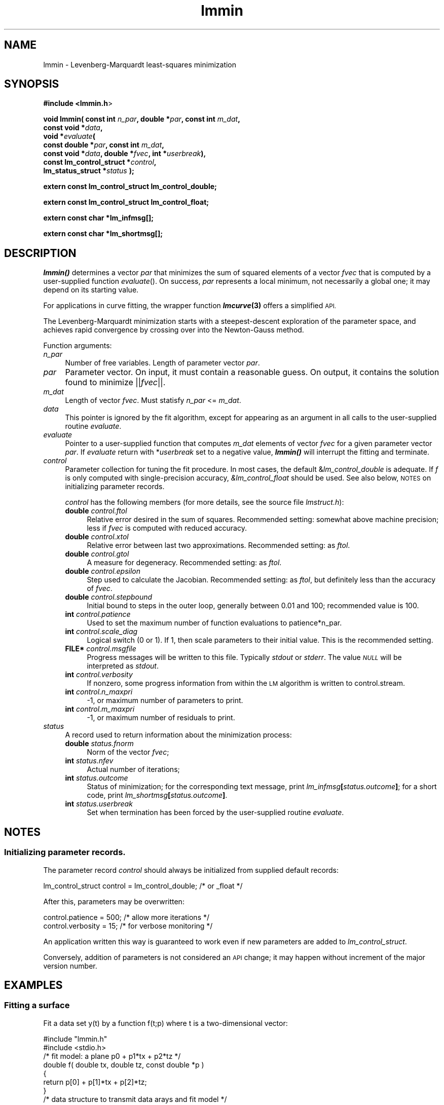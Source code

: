 .\" Automatically generated by Pod::Man 2.28 (Pod::Simple 3.28)
.\"
.\" Standard preamble:
.\" ========================================================================
.de Sp \" Vertical space (when we can't use .PP)
.if t .sp .5v
.if n .sp
..
.de Vb \" Begin verbatim text
.ft CW
.nf
.ne \\$1
..
.de Ve \" End verbatim text
.ft R
.fi
..
.\" Set up some character translations and predefined strings.  \*(-- will
.\" give an unbreakable dash, \*(PI will give pi, \*(L" will give a left
.\" double quote, and \*(R" will give a right double quote.  \*(C+ will
.\" give a nicer C++.  Capital omega is used to do unbreakable dashes and
.\" therefore won't be available.  \*(C` and \*(C' expand to `' in nroff,
.\" nothing in troff, for use with C<>.
.tr \(*W-
.ds C+ C\v'-.1v'\h'-1p'\s-2+\h'-1p'+\s0\v'.1v'\h'-1p'
.ie n \{\
.    ds -- \(*W-
.    ds PI pi
.    if (\n(.H=4u)&(1m=24u) .ds -- \(*W\h'-12u'\(*W\h'-12u'-\" diablo 10 pitch
.    if (\n(.H=4u)&(1m=20u) .ds -- \(*W\h'-12u'\(*W\h'-8u'-\"  diablo 12 pitch
.    ds L" ""
.    ds R" ""
.    ds C` ""
.    ds C' ""
'br\}
.el\{\
.    ds -- \|\(em\|
.    ds PI \(*p
.    ds L" ``
.    ds R" ''
.    ds C`
.    ds C'
'br\}
.\"
.\" Escape single quotes in literal strings from groff's Unicode transform.
.ie \n(.g .ds Aq \(aq
.el       .ds Aq '
.\"
.\" If the F register is turned on, we'll generate index entries on stderr for
.\" titles (.TH), headers (.SH), subsections (.SS), items (.Ip), and index
.\" entries marked with X<> in POD.  Of course, you'll have to process the
.\" output yourself in some meaningful fashion.
.\"
.\" Avoid warning from groff about undefined register 'F'.
.de IX
..
.nr rF 0
.if \n(.g .if rF .nr rF 1
.if (\n(rF:(\n(.g==0)) \{
.    if \nF \{
.        de IX
.        tm Index:\\$1\t\\n%\t"\\$2"
..
.        if !\nF==2 \{
.            nr % 0
.            nr F 2
.        \}
.    \}
.\}
.rr rF
.\"
.\" Accent mark definitions (@(#)ms.acc 1.5 88/02/08 SMI; from UCB 4.2).
.\" Fear.  Run.  Save yourself.  No user-serviceable parts.
.    \" fudge factors for nroff and troff
.if n \{\
.    ds #H 0
.    ds #V .8m
.    ds #F .3m
.    ds #[ \f1
.    ds #] \fP
.\}
.if t \{\
.    ds #H ((1u-(\\\\n(.fu%2u))*.13m)
.    ds #V .6m
.    ds #F 0
.    ds #[ \&
.    ds #] \&
.\}
.    \" simple accents for nroff and troff
.if n \{\
.    ds ' \&
.    ds ` \&
.    ds ^ \&
.    ds , \&
.    ds ~ ~
.    ds /
.\}
.if t \{\
.    ds ' \\k:\h'-(\\n(.wu*8/10-\*(#H)'\'\h"|\\n:u"
.    ds ` \\k:\h'-(\\n(.wu*8/10-\*(#H)'\`\h'|\\n:u'
.    ds ^ \\k:\h'-(\\n(.wu*10/11-\*(#H)'^\h'|\\n:u'
.    ds , \\k:\h'-(\\n(.wu*8/10)',\h'|\\n:u'
.    ds ~ \\k:\h'-(\\n(.wu-\*(#H-.1m)'~\h'|\\n:u'
.    ds / \\k:\h'-(\\n(.wu*8/10-\*(#H)'\z\(sl\h'|\\n:u'
.\}
.    \" troff and (daisy-wheel) nroff accents
.ds : \\k:\h'-(\\n(.wu*8/10-\*(#H+.1m+\*(#F)'\v'-\*(#V'\z.\h'.2m+\*(#F'.\h'|\\n:u'\v'\*(#V'
.ds 8 \h'\*(#H'\(*b\h'-\*(#H'
.ds o \\k:\h'-(\\n(.wu+\w'\(de'u-\*(#H)/2u'\v'-.3n'\*(#[\z\(de\v'.3n'\h'|\\n:u'\*(#]
.ds d- \h'\*(#H'\(pd\h'-\w'~'u'\v'-.25m'\f2\(hy\fP\v'.25m'\h'-\*(#H'
.ds D- D\\k:\h'-\w'D'u'\v'-.11m'\z\(hy\v'.11m'\h'|\\n:u'
.ds th \*(#[\v'.3m'\s+1I\s-1\v'-.3m'\h'-(\w'I'u*2/3)'\s-1o\s+1\*(#]
.ds Th \*(#[\s+2I\s-2\h'-\w'I'u*3/5'\v'-.3m'o\v'.3m'\*(#]
.ds ae a\h'-(\w'a'u*4/10)'e
.ds Ae A\h'-(\w'A'u*4/10)'E
.    \" corrections for vroff
.if v .ds ~ \\k:\h'-(\\n(.wu*9/10-\*(#H)'\s-2\u~\d\s+2\h'|\\n:u'
.if v .ds ^ \\k:\h'-(\\n(.wu*10/11-\*(#H)'\v'-.4m'^\v'.4m'\h'|\\n:u'
.    \" for low resolution devices (crt and lpr)
.if \n(.H>23 .if \n(.V>19 \
\{\
.    ds : e
.    ds 8 ss
.    ds o a
.    ds d- d\h'-1'\(ga
.    ds D- D\h'-1'\(hy
.    ds th \o'bp'
.    ds Th \o'LP'
.    ds ae ae
.    ds Ae AE
.\}
.rm #[ #] #H #V #F C
.\" ========================================================================
.\"
.IX Title "lmmin 3"
.TH lmmin 3 "2015-11-27" "perl v5.20.2" "lmfit manual"
.\" For nroff, turn off justification.  Always turn off hyphenation; it makes
.\" way too many mistakes in technical documents.
.if n .ad l
.nh
.SH "NAME"
lmmin \- Levenberg\-Marquardt least\-squares minimization
.SH "SYNOPSIS"
.IX Header "SYNOPSIS"
\&\fB#include <lmmin.h\fR>
.PP
\&\fBvoid lmmin( const int\fR \fIn_par\fR\fB, double *\fR\fIpar\fR\fB, const int\fR \fIm_dat\fR\fB,
            const\ void *\fR\fIdata\fR\fB,
            void *\fR\fIevaluate\fR\fB(
                 const\ double *\fR\fIpar\fR\fB, const int \fR\fIm_dat\fR\fB,
                 const\ void *\fR\fIdata\fR\fB, double *\fR\fIfvec\fR\fB, int *\fR\fIuserbreak\fR\fB),
            const\ lm_control_struct *\fR\fIcontrol\fR\fB,
            lm_status_struct *\fR\fIstatus\fR\fB );\fR
.PP
\&\fBextern const lm_control_struct lm_control_double;\fR
.PP
\&\fBextern const lm_control_struct lm_control_float;\fR
.PP
\&\fBextern const char *lm_infmsg[];\fR
.PP
\&\fBextern const char *lm_shortmsg[];\fR
.SH "DESCRIPTION"
.IX Header "DESCRIPTION"
\&\fB\f(BIlmmin()\fB\fR determines a vector \fIpar\fR that minimizes the sum of squared elements of a vector \fIfvec\fR that is computed by a user-supplied function \fIevaluate\fR().
On success, \fIpar\fR represents a local minimum, not necessarily a global one; it may depend on its starting value.
.PP
For applications in curve fitting, the wrapper function \fB\f(BIlmcurve\fB\|(3)\fR offers a simplified \s-1API.\s0
.PP
The Levenberg-Marquardt minimization starts with a steepest-descent exploration of the parameter space, and achieves rapid convergence by crossing over into the Newton-Gauss method.
.PP
Function arguments:
.IP "\fIn_par\fR" 4
.IX Item "n_par"
Number of free variables.
Length of parameter vector \fIpar\fR.
.IP "\fIpar\fR" 4
.IX Item "par"
Parameter vector.
On input, it must contain a reasonable guess.
On output, it contains the solution found to minimize ||\fIfvec\fR||.
.IP "\fIm_dat\fR" 4
.IX Item "m_dat"
Length of vector \fIfvec\fR.
Must statisfy \fIn_par\fR <= \fIm_dat\fR.
.IP "\fIdata\fR" 4
.IX Item "data"
This pointer is ignored by the fit algorithm,
except for appearing as an argument in all calls to the user-supplied
routine \fIevaluate\fR.
.IP "\fIevaluate\fR" 4
.IX Item "evaluate"
Pointer to a user-supplied function that computes \fIm_dat\fR elements of vector \fIfvec\fR for a given parameter vector \fIpar\fR.
If \fIevaluate\fR return with *\fIuserbreak\fR set to a negative value, \fB\f(BIlmmin()\fB\fR will interrupt the fitting and terminate.
.IP "\fIcontrol\fR" 4
.IX Item "control"
Parameter collection for tuning the fit procedure.
In most cases, the default &\fIlm_control_double\fR is adequate.
If \fIf\fR is only computed with single-precision accuracy,
\&\fI&lm_control_float\fR should be used.
See also below, \s-1NOTES\s0 on initializing parameter records.
.Sp
\&\fIcontrol\fR has the following members (for more details, see the source file \fIlmstruct.h\fR):
.RS 4
.IP "\fBdouble\fR \fIcontrol.ftol\fR" 4
.IX Item "double control.ftol"
Relative error desired in the sum of squares.
Recommended setting: somewhat above machine precision; less if \fIfvec\fR is computed with reduced accuracy.
.IP "\fBdouble\fR \fIcontrol.xtol\fR" 4
.IX Item "double control.xtol"
Relative error between last two approximations.
Recommended setting: as \fIftol\fR.
.IP "\fBdouble\fR \fIcontrol.gtol\fR" 4
.IX Item "double control.gtol"
A measure for degeneracy.
Recommended setting: as \fIftol\fR.
.IP "\fBdouble\fR \fIcontrol.epsilon\fR" 4
.IX Item "double control.epsilon"
Step used to calculate the Jacobian.
Recommended setting: as \fIftol\fR, but definitely less than the accuracy of \fIfvec\fR.
.IP "\fBdouble\fR \fIcontrol.stepbound\fR" 4
.IX Item "double control.stepbound"
Initial bound to steps in the outer loop, generally between 0.01 and 100; recommended value is 100.
.IP "\fBint\fR \fIcontrol.patience\fR" 4
.IX Item "int control.patience"
Used to set the maximum number of function evaluations to patience*n_par.
.IP "\fBint\fR \fIcontrol.scale_diag\fR" 4
.IX Item "int control.scale_diag"
Logical switch (0 or 1).
If 1, then scale parameters to their initial value.
This is the recommended setting.
.IP "\fBFILE*\fR \fIcontrol.msgfile\fR" 4
.IX Item "FILE* control.msgfile"
Progress messages will be written to this file.
Typically \fIstdout\fR or \fIstderr\fR.
The value \fI\s-1NULL\s0\fR will be interpreted as \fIstdout\fR.
.IP "\fBint\fR \fIcontrol.verbosity\fR" 4
.IX Item "int control.verbosity"
If nonzero, some progress information from within the \s-1LM\s0 algorithm
is written to control.stream.
.IP "\fBint\fR \fIcontrol.n_maxpri\fR" 4
.IX Item "int control.n_maxpri"
\&\-1, or maximum number of parameters to print.
.IP "\fBint\fR \fIcontrol.m_maxpri\fR" 4
.IX Item "int control.m_maxpri"
\&\-1, or maximum number of residuals to print.
.RE
.RS 4
.RE
.IP "\fIstatus\fR" 4
.IX Item "status"
A record used to return information about the minimization process:
.RS 4
.IP "\fBdouble\fR \fIstatus.fnorm\fR" 4
.IX Item "double status.fnorm"
Norm of the vector \fIfvec\fR;
.IP "\fBint\fR \fIstatus.nfev\fR" 4
.IX Item "int status.nfev"
Actual number of iterations;
.IP "\fBint\fR \fIstatus.outcome\fR" 4
.IX Item "int status.outcome"
Status of minimization;
for the corresponding text message, print \fIlm_infmsg\fR\fB[\fR\fIstatus.outcome\fR\fB]\fR;
for a short code, print \fIlm_shortmsg\fR\fB[\fR\fIstatus.outcome\fR\fB]\fR.
.IP "\fBint\fR \fIstatus.userbreak\fR" 4
.IX Item "int status.userbreak"
Set when termination has been forced by the user-supplied routine \fIevaluate\fR.
.RE
.RS 4
.RE
.SH "NOTES"
.IX Header "NOTES"
.SS "Initializing parameter records."
.IX Subsection "Initializing parameter records."
The parameter record \fIcontrol\fR should always be initialized
from supplied default records:
.PP
.Vb 1
\&    lm_control_struct control = lm_control_double; /* or _float */
.Ve
.PP
After this, parameters may be overwritten:
.PP
.Vb 2
\&    control.patience = 500; /* allow more iterations */
\&    control.verbosity = 15; /* for verbose monitoring */
.Ve
.PP
An application written this way is guaranteed to work even if new parameters
are added to \fIlm_control_struct\fR.
.PP
Conversely, addition of parameters is not considered an \s-1API\s0 change; it may happen without increment of the major version number.
.SH "EXAMPLES"
.IX Header "EXAMPLES"
.SS "Fitting a surface"
.IX Subsection "Fitting a surface"
Fit a data set y(t) by a function f(t;p) where t is a two-dimensional vector:
.PP
.Vb 2
\&    #include "lmmin.h"
\&    #include <stdio.h>
\&
\&    /* fit model: a plane p0 + p1*tx + p2*tz */
\&    double f( double tx, double tz, const double *p )
\&    {
\&        return p[0] + p[1]*tx + p[2]*tz;
\&    }
\&
\&    /* data structure to transmit data arays and fit model */
\&    typedef struct {
\&        double *tx, *tz;
\&        double *y;
\&        double (*f)( double tx, double tz, const double *p );
\&    } data_struct;
\&
\&    /* function evaluation, determination of residues */
\&    void evaluate_surface( const double *par, int m_dat,
\&        const void *data, double *fvec, int *userbreak )
\&    {
\&        /* for readability, explicit type conversion */
\&        data_struct *D;
\&        D = (data_struct*)data;
\&
\&        int i;
\&        for ( i = 0; i < m_dat; i++ )
\&        fvec[i] = D\->y[i] \- D\->f( D\->tx[i], D\->tz[i], par );
\&    }
\&
\&    int main()
\&    {
\&        /* parameter vector */
\&        int n_par = 3; /* number of parameters in model function f */
\&        double par[3] = { \-1, 0, 1 }; /* arbitrary starting value */
\&
\&        /* data points */
\&        int m_dat = 4;
\&        double tx[4] = { \-1, \-1,  1,  1 };
\&        double tz[4] = { \-1,  1, \-1,  1 };
\&        double y[4]  = {  0,  1,  1,  2 };
\&
\&        data_struct data = { tx, tz, y, f };
\&
\&        /* auxiliary parameters */
\&        lm_status_struct status;
\&        lm_control_struct control = lm_control_double;
\&        control.verbosity = 3;
\&
\&        /* perform the fit */
\&        printf( "Fitting:\en" );
\&        lmmin( n_par, par, m_dat, (const void*) &data, evaluate_surface,
\&               &control, &status );
\&
\&        /* print results */
\&        printf( "\enResults:\en" );
\&        printf( "status after %d function evaluations:\en  %s\en",
\&                status.nfev, lm_infmsg[status.outcome] );
\&
\&        printf("obtained parameters:\en");
\&        int i;
\&        for ( i=0; i<n_par; ++i )
\&        printf("  par[%i] = %12g\en", i, par[i]);
\&        printf("obtained norm:\en  %12g\en", status.fnorm );
\&
\&        printf("fitting data as follows:\en");
\&        double ff;
\&        for ( i=0; i<m_dat; ++i ){
\&            ff = f(tx[i], tz[i], par);
\&            printf( "  t[%2d]=%12g,%12g y=%12g fit=%12g residue=%12g\en",
\&                    i, tx[i], tz[i], y[i], ff, y[i] \- ff );
\&        }
\&
\&        return 0;
\&    }
.Ve
.SS "More examples"
.IX Subsection "More examples"
For more examples, see the homepage and directories demo/ and test/ in the source distribution.
.SH "COPYING"
.IX Header "COPYING"
Copyright (C):
   1980\-1999 University of Chicago
   2004\-2015 Joachim Wuttke, Forschungszentrum Juelich GmbH
.PP
Software: FreeBSD License
.PP
Documentation: Creative Commons Attribution Share Alike
.SH "SEE ALSO"
.IX Header "SEE ALSO"
\fBlmcurve\fR(3)
.PP
Homepage: http://apps.jcns.fz\-juelich.de/lmfit
.SH "BUGS"
.IX Header "BUGS"
Please send bug reports and suggestions to the author <j.wuttke@fz\-juelich.de>.
